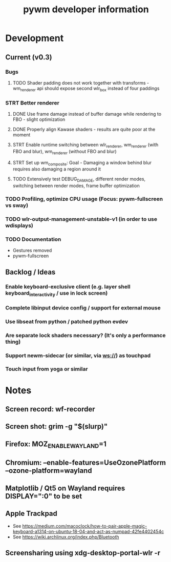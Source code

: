 #+TITLE: pywm developer information

* Development
** Current (v0.3)
*** Bugs
**** TODO Shader padding does not work together with transforms - wm_renderer api should expose second wlr_box instead of four paddings

*** STRT Better renderer
**** DONE Use frame damage instead of buffer damage while rendering to FBO - slight optimization
**** DONE Properly align Kawase shaders - results are quite poor at the moment
**** STRT Enable runtime switching between wlr_renderer, wm_renderer (with FBO and blur), wm_renderer (without FBO and blur)
**** STRT Set up wm_composite: Goal - Damaging a window behind blur requires also damaging a region around it
**** TODO Extensively test DEBUG_DAMAGE, different render modes, switching between render modes, frame buffer optimization

*** TODO Profiling, optimize CPU usage (Focus: pywm-fullscreen vs sway)
*** TODO wlr-output-management-unstable-v1 (in order to use wdisplays)
*** TODO Documentation
    - Gestures removed
    - pywm-fullscreen

** Backlog / Ideas
*** Enable keyboard-exclusive client (e.g. layer shell keyboard_interactivity / use in lock screen)
*** Complete libinput device config / support for external mouse
*** Use libseat from python / patched python evdev
*** Are separate lock shaders necessary? (It's only a performance thing)
*** Support newm-sidecar (or similar, via ws://) as touchpad
*** Touch input from yoga or similar


* Notes
** Screen record: wf-recorder
** Screen shot: grim -g "$(slurp)"
** Firefox: MOZ_ENABLE_WAYLAND=1
** Chromium: --enable-features=UseOzonePlatform --ozone-platform=wayland
** Matplotlib / Qt5 on Wayland requires DISPLAY=":0" to be set
** Apple Trackpad
    - See https://medium.com/macoclock/how-to-pair-apple-magic-keyboard-a1314-on-ubuntu-18-04-and-act-as-numpad-42fe4402454c
    - See https://wiki.archlinux.org/index.php/Bluetooth
** Screensharing using xdg-desktop-portal-wlr -r
